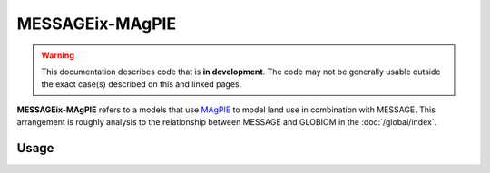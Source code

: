 MESSAGEix-MAgPIE
****************

.. warning:: This documentation describes code that is **in development**.
   The code may not be generally usable outside the exact case(s) described on this and linked pages.

**MESSAGEix-MAgPIE** refers to a models that use `MAgPIE <https://www.pik-potsdam.de/en/institute/departments/activities/land-use-modelling/magpie>`__ to model land use in combination with MESSAGE.
This arrangement is roughly analysis to the relationship between MESSAGE and GLOBIOM in the :doc:`/global/index`.

Usage
=====

.. todo:: Describe how the MESSAGE-MAgPIE linked models are built, solved and reported.
